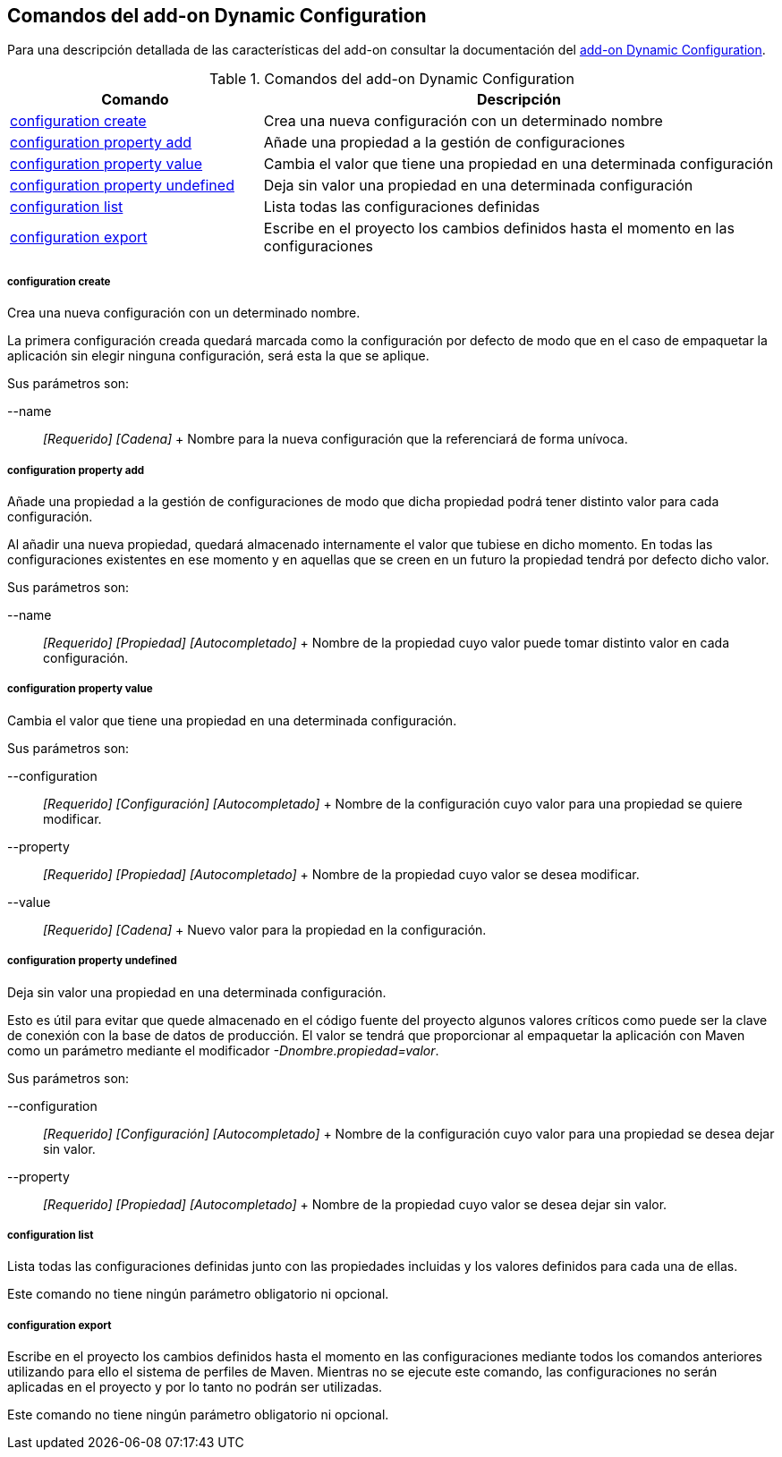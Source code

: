 Comandos del add-on Dynamic Configuration
-----------------------------------------

//Push down level title
:leveloffset: 2


Para una descripción detallada de las características del add-on
consultar la documentación del link:#_add_on_dynamic_configuration[add-on Dynamic
Configuration].

.Comandos del add-on Dynamic Configuration
[width="100%",cols="33%,67%",options="header",]
|=======================================================================
|Comando |Descripción
|link:#_configuration_create[configuration
create] |Crea una nueva configuración con un determinado nombre

|link:#_configuration_property_add[configuration
property add] |Añade una propiedad a la gestión de configuraciones

|link:#_configuration_property_value[configuration
property value] |Cambia el valor que tiene una propiedad en una
determinada configuración

|link:#_configuration_property_undefined[configuration
property undefined] |Deja sin valor una propiedad en una determinada
configuración

|link:#_configuration_list[configuration
list] |Lista todas las configuraciones definidas

|link:#_configuration_export[configuration
export] |Escribe en el proyecto los cambios definidos hasta el momento
en las configuraciones
|=======================================================================

configuration create
~~~~~~~~~~~~~~~~~~~~

Crea una nueva configuración con un determinado nombre.

La primera configuración creada quedará marcada como la configuración
por defecto de modo que en el caso de empaquetar la aplicación sin
elegir ninguna configuración, será esta la que se aplique.

Sus parámetros son:

--name::
  _[Requerido] [Cadena]_
  +
  Nombre para la nueva configuración que la referenciará de forma
  unívoca.

configuration property add
~~~~~~~~~~~~~~~~~~~~~~~~~~

Añade una propiedad a la gestión de configuraciones de modo que dicha
propiedad podrá tener distinto valor para cada configuración.

Al añadir una nueva propiedad, quedará almacenado internamente el valor
que tubiese en dicho momento. En todas las configuraciones existentes en
ese momento y en aquellas que se creen en un futuro la propiedad tendrá
por defecto dicho valor.

Sus parámetros son:

--name::
  _[Requerido] [Propiedad] [Autocompletado]_
  +
  Nombre de la propiedad cuyo valor puede tomar distinto valor en cada
  configuración.

configuration property value
~~~~~~~~~~~~~~~~~~~~~~~~~~~~

Cambia el valor que tiene una propiedad en una determinada
configuración.

Sus parámetros son:

--configuration::
  _[Requerido] [Configuración] [Autocompletado]_
  +
  Nombre de la configuración cuyo valor para una propiedad se quiere
  modificar.
--property::
  _[Requerido] [Propiedad] [Autocompletado]_
  +
  Nombre de la propiedad cuyo valor se desea modificar.
--value::
  _[Requerido] [Cadena]_
  +
  Nuevo valor para la propiedad en la configuración.

configuration property undefined
~~~~~~~~~~~~~~~~~~~~~~~~~~~~~~~~

Deja sin valor una propiedad en una determinada configuración.

Esto es útil para evitar que quede almacenado en el código fuente del
proyecto algunos valores críticos como puede ser la clave de conexión
con la base de datos de producción. El valor se tendrá que proporcionar
al empaquetar la aplicación con Maven como un parámetro mediante el
modificador _-Dnombre.propiedad=valor_.

Sus parámetros son:

--configuration::
  _[Requerido] [Configuración] [Autocompletado]_
  +
  Nombre de la configuración cuyo valor para una propiedad se desea
  dejar sin valor.
--property::
  _[Requerido] [Propiedad] [Autocompletado]_
  +
  Nombre de la propiedad cuyo valor se desea dejar sin valor.

configuration list
~~~~~~~~~~~~~~~~~~

Lista todas las configuraciones definidas junto con las propiedades
incluidas y los valores definidos para cada una de ellas.

Este comando no tiene ningún parámetro obligatorio ni opcional.

configuration export
~~~~~~~~~~~~~~~~~~~~

Escribe en el proyecto los cambios definidos hasta el momento en las
configuraciones mediante todos los comandos anteriores utilizando para
ello el sistema de perfiles de Maven. Mientras no se ejecute este
comando, las configuraciones no serán aplicadas en el proyecto y por lo
tanto no podrán ser utilizadas.

Este comando no tiene ningún parámetro obligatorio ni opcional.

//Return level title
:leveloffset: 0
